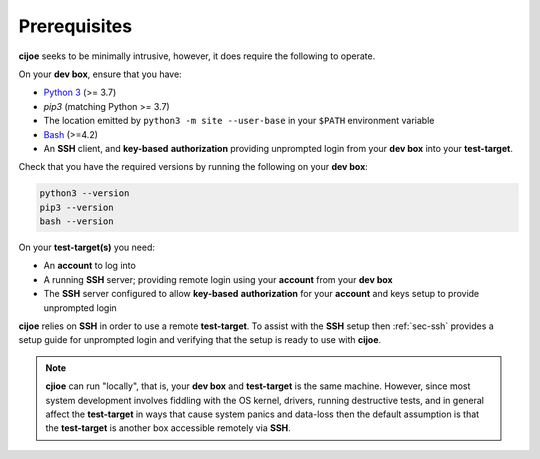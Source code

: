 .. _sec-prerequisites:

Prerequisites
=============

**cijoe** seeks to be minimally intrusive, however, it does require the
following to operate.

On your **dev box**, ensure that you have:

* `Python 3`_ (>= 3.7)
* `pip3` (matching Python >= 3.7)
* The location emitted by ``python3 -m site --user-base`` in your ``$PATH``
  environment variable
* `Bash`_ (>=4.2)
* An **SSH** client, and **key-based** **authorization** providing unprompted login
  from your **dev box** into your **test-target**.

Check that you have the required versions by running the following on your
**dev box**:

.. code-block:: bash

  python3 --version
  pip3 --version
  bash --version

On your **test-target(s)** you need:

* An **account** to log into
* A running **SSH** server; providing remote login using your **account** from
  your **dev box**
* The **SSH** server configured to allow **key-based** **authorization** for
  your **account** and keys setup to provide unprompted login

**cijoe** relies on **SSH** in order to use a remote **test-target**. To assist
with the **SSH** setup then :ref:`sec-ssh` provides a setup guide for
unprompted login and verifying that the setup is ready to use with **cijoe**.

.. note:: **cjioe** can run "locally", that is, your **dev box** and
   **test-target** is the same machine. However, since most system
   development involves fiddling with the OS kernel, drivers, running
   destructive tests, and in general affect the **test-target** in ways
   that cause system panics and data-loss then the default assumption is that
   the **test-target** is another box accessible remotely via **SSH**.

.. _Bash: https://www.gnu.org/software/bash/
.. _Python 3: https://www.python.org/

